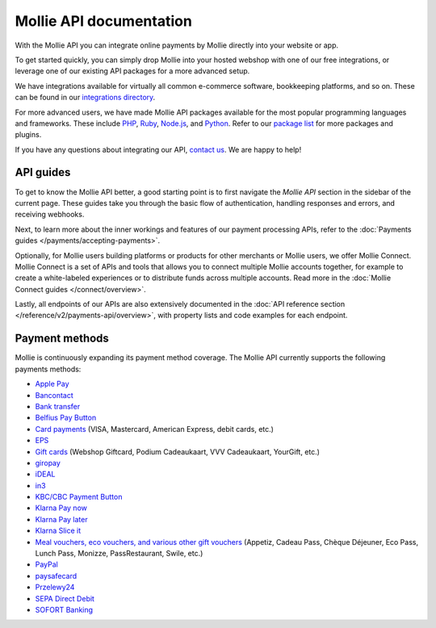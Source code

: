 Mollie API documentation
========================
With the Mollie API you can integrate online payments by Mollie directly into your website or app.

To get started quickly, you can simply drop Mollie into your hosted webshop with one of our free integrations, or
leverage one of our existing API packages for a more advanced setup.

We have integrations available for virtually all common e-commerce software, bookkeeping platforms, and so on.
These can be found in our `integrations directory <https://www.mollie.com/integrations>`_.

For more advanced users, we have made Mollie API packages available for the most popular programming languages and
frameworks. These include `PHP <https://github.com/mollie/mollie-api-php>`_,
`Ruby <https://github.com/mollie/mollie-api-ruby>`_, `Node.js <https://github.com/mollie/mollie-api-node>`_,
and `Python <https://github.com/mollie/mollie-api-python>`_. Refer to our
`package list <https://www.mollie.com/developers/packages>`_ for more packages and plugins.

If you have any questions about integrating our API, `contact us <https://www.mollie.com/contact>`_. We are happy
to help!

API guides
----------
To get to know the Mollie API better, a good starting point is to first navigate the *Mollie API* section in the sidebar
of the current page. These guides take you through the basic flow of authentication, handling responses and errors, and
receiving webhooks.

Next, to learn more about the inner workings and features of our payment processing APIs, refer to the
:doc:`Payments guides </payments/accepting-payments>`.

Optionally, for Mollie users building platforms or products for other merchants or Mollie users, we offer Mollie
Connect. Mollie Connect is a set of APIs and tools that allows you to connect multiple Mollie accounts together, for
example to create a white-labeled experiences or to distribute funds across multiple accounts. Read more in the
:doc:`Mollie Connect guides </connect/overview>`.

Lastly, all endpoints of our APIs are also extensively documented in the
:doc:`API reference section </reference/v2/payments-api/overview>`, with property lists and code examples for each
endpoint.

Payment methods
---------------
Mollie is continuously expanding its payment method coverage. The Mollie API currently supports the following payments
methods:

* `Apple Pay <https://www.mollie.com/payments/apple-pay>`_
* `Bancontact <https://www.mollie.com/payments/bancontact>`_
* `Bank transfer <https://www.mollie.com/payments/bank-transfer>`_
* `Belfius Pay Button <https://www.mollie.com/payments/belfius>`_
* `Card payments <https://www.mollie.com/payments/credit-card>`_ (VISA, Mastercard, American Express, debit cards, etc.)
* `EPS <https://www.mollie.com/payments/eps>`_
* `Gift cards <https://www.mollie.com/payments/gift-cards>`_ (Webshop Giftcard, Podium Cadeaukaart, VVV Cadeaukaart,
  YourGift, etc.)
* `giropay <https://www.mollie.com/payments/giropay>`_
* `iDEAL <https://www.mollie.com/payments/ideal>`_
* `in3 <https://www.mollie.com/payments/in3>`_
* `KBC/CBC Payment Button <https://www.mollie.com/payments/kbc-cbc>`_
* `Klarna Pay now <https://www.mollie.com/payments/klarna-pay-now>`_
* `Klarna Pay later <https://www.mollie.com/payments/klarna-pay-later>`_
* `Klarna Slice it <https://www.mollie.com/payments/klarna-slice-it>`_
* `Meal vouchers, eco vouchers, and various other gift vouchers
  <https://www.mollie.com/payments/meal-eco-gift-vouchers>`_ (Appetiz, Cadeau Pass, Chèque Déjeuner, Eco Pass, Lunch
  Pass, Monizze, PassRestaurant, Swile, etc.)
* `PayPal <https://www.mollie.com/payments/paypal>`_
* `paysafecard <https://www.mollie.com/payments/paysafecard>`_
* `Przelewy24 <https://www.mollie.com/payments/przelewy24>`_
* `SEPA Direct Debit <https://www.mollie.com/payments/direct-debit>`_
* `SOFORT Banking <https://www.mollie.com/payments/sofort>`_
